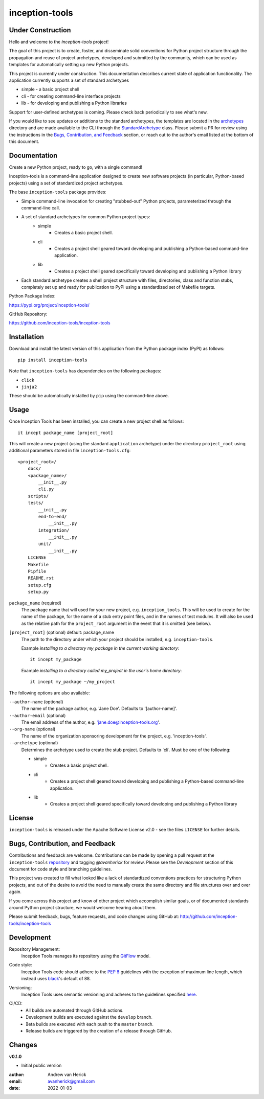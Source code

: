 ===============
inception-tools
===============

.. image:: https://github.com/inception-tools/inception-tools/workflows/Release%20Build/badge.svg
  :target: https://github.com/inception-tools/inception-tools/actions?query=workflow%3A%22Release+Build%22

.. image:: https://github.com/inception-tools/inception-tools/workflows/Nightly%20Development%20Build/badge.svg
  :target: https://github.com/inception-tools/inception-tools/actions?query=workflow%3A%22Nightly+Development+Build%22

.. image:: https://github.com/inception-tools/inception-tools/workflows/Development%20Test%20Suite/badge.svg
  :target: https://github.com/inception-tools/inception-tools/actions?query=workflow%3A%22Development+Test+Suite%22

Under Construction
==================

Hello and welcome to the `inception-tools` project!

The goal of this project is to create, foster, and disseminate solid conventions for
Python project structure through the propagation and reuse of project archetypes,
developed and submitted by the community, which can be used as templates for
automatically setting up new Python projects.

This project is currently under construction. This documentation describes current
state of application functionality.  The application currently supports a set of
standard archetypes

- simple - a basic project shell
- cli - for creating command-line interface projects
- lib - for developing and publishing a Python libraries

Support for user-defined archetypes is coming. Please check back periodically to
see what's new.

If you would like to see updates or additions to the standard archetypes, the templates
are located in the `archetypes`_ directory and are made available to the CLI through
the `StandardArchetype`_ class. Please submit a PR for review using the instructions in
the `Bugs, Contribution, and Feedback`_  section, or reach out to the author's email
listed at the bottom of this document.

.. _`archetypes`: https://github.com/inception-tools/inception-tools/tree/develop/inception_tools/data/archetypes/
.. _`StandardArchetype`: https://github.com/inception-tools/inception-tools/blob/develop/inception_tools/standard_archetype.py

Documentation
=============

Create a new Python project, ready to go, with a single command!

Inception-tools is a command-line application designed to create new software
projects (in particular, Python-based projects) using a set of standardized project
archetypes.

The base ``inception-tools`` package provides:

- Simple command-line invocation for creating "stubbed-out" Python projects,
  parameterized through the command-line call.
- A set of standard archetypes for common Python project types:
    - simple
        - Creates a basic project shell.
    - cli
        - Creates a project shell geared toward developing and publishing a
          Python-based command-line application.
    - lib
        - Creates a project shell geared specifically toward developing and
          publishing a Python library
- Each standard archetype creates a shell project structure with files,
  directories, class and function stubs, completely set up and ready for
  publication to PyPI using a standardized set of Makefile targets.

Python Package Index:

https://pypi.org/project/inception-tools/

GitHub Repository:

https://github.com/inception-tools/inception-tools

Installation
============

Download and install the latest version of this application from the Python
package index (PyPI) as follows:

::

    pip install inception-tools

Note that ``inception-tools`` has dependencies on the following packages:

- ``click``
- ``jinja2``

These should be automatically installed by ``pip`` using the command-line
above.

Usage
=====

Once Inception Tools has been installed, you can create a new project shell
as follows\:

::

    it incept package_name [project_root]

This will create a new project (using the standard ``application``
archetype) under the directory ``project_root`` using additional parameters
stored in file ``inception-tools.cfg``\:

::

    <project_root>/
        docs/
        <package_name>/
            __init__.py
            cli.py
        scripts/
        tests/
            __init__.py
            end-to-end/
                __init__.py
            integration/
                __init__.py
            unit/
                __init__.py
        LICENSE
        Makefile
        Pipfile
        README.rst
        setup.cfg
        setup.py

``package_name`` (required)
    The package name that will used for your new project, e.g.
    ``inception_tools``. This will be used to create for the name of the
    package, for the name of a stub entry point files, and in the names of
    test modules. It will also be used as the relative path for the
    ``project_root`` argument in the event that it is omitted (see below).

``[project_root]`` (optional) default: package_name
    The path to the directory under which your project should be installed,
    e.g. ``inception-tools``.

    Example `installing to a directory my_package in the current working
    directory`::

        it incept my_package

    Example `installing to a directory called my_project in the user's home
    directory`::

        it incept my_package ~/my_project

The following options are also available:

``--author-name`` (optional)
    The name of the package author, e.g. 'Jane Doe'.  Defaults to '[author-name]'.

``--author-email`` (optional)
    The email address of the author, e.g. 'jane.doe@inception-tools.org'.

``--org-name`` (optional)
    The name of the organization sponsoring development for the project, e.g.
    'inception-tools'.

``--archetype`` (optional)
    Determines the archetype used to create the stub project. Defaults to 'cli'. Must be
    one of the following:

    - simple
        - Creates a basic project shell.
    - cli
        - Creates a project shell geared toward developing and publishing a
          Python-based command-line application.
    - lib
        - Creates a project shell geared specifically toward developing and
          publishing a Python library

License
=======

``inception-tools`` is released under the Apache Software License v2.0 - see the files
``LICENSE`` for further details.

Bugs, Contribution, and Feedback
================================

Contributions and feedback are welcome.  Contributions can be made by opening
a pull request at the ``inception-tools`` `repository`_ and tagging `@avanherick` for
review.  Please see the `Development` section of this document for code style
and branching guidelines.

.. _`repository`: https://github.com/inception-tools/inception-tools/

This project was created to fill what looked like a lack of standardized
conventions practices for structuring Python projects, and out of the desire
to avoid the need to manually create the same directory and file structures
over and over again.

If you come across this project and know of other project which accomplish
similar goals, or of documented standards around Python project structure,
we would welcome hearing about them.

Please submit feedback, bugs, feature requests, and code changes using GitHub
at:
http://github.com/inception-tools/inception-tools

Development
===========

Repository Management:
    Inception Tools manages its repository using the `GitFlow`_ model.

.. _`GitFlow`: https://nvie.com/posts/a-successful-git-branching-model/

Code style:
    Inception Tools code should adhere to the `PEP 8`_ guidelines with the exception
    of maximum line length, which instead uses `black`_'s default of 88.

.. _`PEP 8`: https://www.python.org/dev/peps/pep-0008/
.. _`black`: https://github.com/psf/black

Versioning:
    Inception Tools uses semantic versioning and adheres to the guidelines
    specified `here`_.

.. _`here`: https://semver.org/

CI/CD:
    - All builds are automated through GitHub actions.
    - Development builds are executed against the ``develop`` branch.
    - Beta builds are executed with each push to the ``master`` branch.
    - Release builds are triggered by the creation of a release through GitHub.

Changes
=======

**v0.1.0**

- Initial public version

:author: Andrew van Herick
:email: avanherick@gmail.com
:date: 2022-01-03
